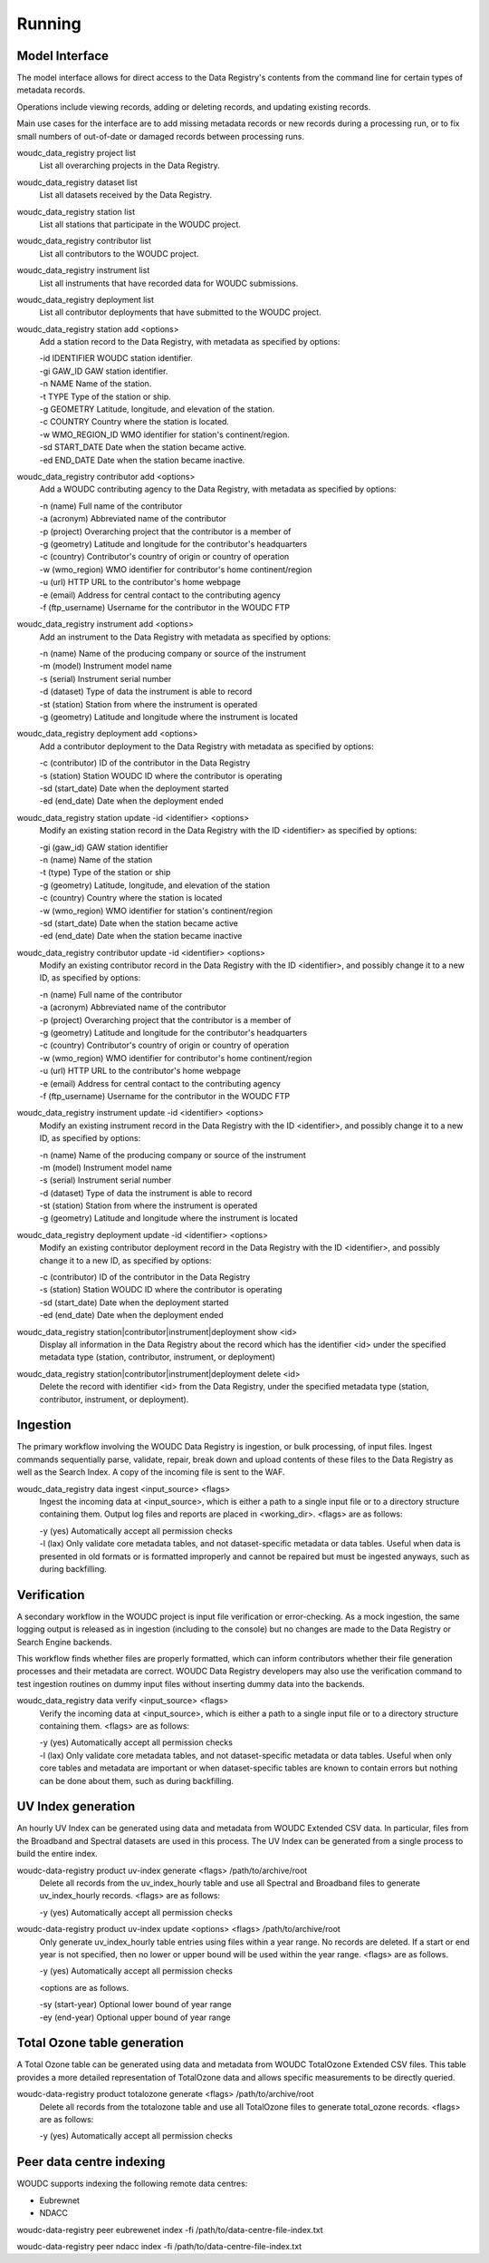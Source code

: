 .. _running:

Running
=======

---------------
Model Interface
---------------

The model interface allows for direct access to the Data Registry's contents
from the command line for certain types of metadata records.

Operations include viewing records, adding or deleting records, and updating
existing records.

Main use cases for the interface are to add missing metadata records or new
records during a processing run, or to fix small numbers of out-of-date
or damaged records between processing runs.

woudc_data_registry project list
    List all overarching projects in the Data Registry.

woudc_data_registry dataset list
    List all datasets received by the Data Registry.

woudc_data_registry station list
    List all stations that participate in the WOUDC project.

woudc_data_registry contributor list
    List all contributors to the WOUDC project.

woudc_data_registry instrument list
    List all instruments that have recorded data for WOUDC submissions.

woudc_data_registry deployment list
    List all contributor deployments that have submitted to the WOUDC project.

woudc_data_registry station add <options>
    Add a station record to the Data Registry, with metadata as specified by
    options:

    | -id IDENTIFIER      WOUDC station identifier.
    | -gi GAW_ID          GAW station identifier.
    | -n NAME             Name of the station.
    | -t TYPE             Type of the station or ship.
    | -g GEOMETRY         Latitude, longitude, and elevation of the station.
    | -c COUNTRY          Country where the station is located.
    | -w WMO_REGION_ID    WMO identifier for station's continent/region.
    | -sd START_DATE      Date when the station became active.
    | -ed END_DATE        Date when the station became inactive.

woudc_data_registry contributor add <options>
    Add a WOUDC contributing agency to the Data Registry, with metadata
    as specified by options:

    | -n (name) Full name of the contributor
    | -a (acronym) Abbreviated name of the contributor
    | -p (project) Overarching project that the contributor is a member of
    | -g (geometry) Latitude and longitude for the contributor's headquarters
    | -c (country) Contributor's country of origin or country of operation
    | -w (wmo_region) WMO identifier for contributor's home continent/region
    | -u (url) HTTP URL to the contributor's home webpage
    | -e (email) Address for central contact to the contributing agency
    | -f (ftp_username) Username for the contributor in the WOUDC FTP

woudc_data_registry instrument add <options>
    Add an instrument to the Data Registry with metadata as specified by
    options:

    | -n (name) Name of the producing company or source of the instrument
    | -m (model) Instrument model name
    | -s (serial) Instrument serial number
    | -d (dataset) Type of data the instrument is able to record
    | -st (station) Station from where the instrument is operated
    | -g (geometry) Latitude and longitude where the instrument is located

woudc_data_registry deployment add <options>
    Add a contributor deployment to the Data Registry with metadata as
    specified by options:

    | -c (contributor) ID of the contributor in the Data Registry
    | -s (station) Station WOUDC ID where the contributor is operating
    | -sd (start_date) Date when the deployment started
    | -ed (end_date) Date when the deployment ended

woudc_data_registry station update -id <identifier> <options>
    Modify an existing station record in the Data Registry with the ID
    <identifier> as specified by options:

    | -gi (gaw_id) GAW station identifier
    | -n (name) Name of the station
    | -t (type) Type of the station or ship
    | -g (geometry) Latitude, longitude, and elevation of the station
    | -c (country) Country where the station is located
    | -w (wmo_region) WMO identifier for station's continent/region
    | -sd (start_date) Date when the station became active
    | -ed (end_date) Date when the station became inactive

woudc_data_registry contributor update -id <identifier> <options>
    Modify an existing contributor record in the Data Registry with the ID
    <identifier>, and possibly change it to a new ID, as specified by options:

    | -n (name) Full name of the contributor
    | -a (acronym) Abbreviated name of the contributor
    | -p (project) Overarching project that the contributor is a member of
    | -g (geometry) Latitude and longitude for the contributor's headquarters
    | -c (country) Contributor's country of origin or country of operation
    | -w (wmo_region) WMO identifier for contributor's home continent/region
    | -u (url) HTTP URL to the contributor's home webpage
    | -e (email) Address for central contact to the contributing agency
    | -f (ftp_username) Username for the contributor in the WOUDC FTP

woudc_data_registry instrument update -id <identifier> <options>
    Modify an existing instrument record in the Data Registry with the ID
    <identifier>, and possibly change it to a new ID, as specified by options:

    | -n (name) Name of the producing company or source of the instrument
    | -m (model) Instrument model name
    | -s (serial) Instrument serial number
    | -d (dataset) Type of data the instrument is able to record
    | -st (station) Station from where the instrument is operated
    | -g (geometry) Latitude and longitude where the instrument is located

woudc_data_registry deployment update -id <identifier> <options>
    Modify an existing contributor deployment record in the Data Registry
    with the ID <identifier>, and possibly change it to a new ID, as
    specified by options:

    | -c (contributor) ID of the contributor in the Data Registry
    | -s (station) Station WOUDC ID where the contributor is operating
    | -sd (start_date) Date when the deployment started
    | -ed (end_date) Date when the deployment ended

woudc_data_registry station|contributor|instrument|deployment show <id>
    Display all information in the Data Registry about the record which has
    the identifier <id> under the specified metadata type (station,
    contributor, instrument, or deployment)

woudc_data_registry station|contributor|instrument|deployment delete <id>
    Delete the record with identifier <id> from the Data Registry, under the
    specified metadata type (station, contributor, instrument, or deployment).

---------
Ingestion
---------

The primary workflow involving the WOUDC Data Registry is ingestion, or bulk
processing, of input files. Ingest commands sequentially parse, validate,
repair, break down and upload contents of these files to the Data Registry
as well as the Search Index. A copy of the incoming file is sent to the WAF.

woudc_data_registry data ingest <input_source> <flags>
    Ingest the incoming data at <input_source>, which is either a path to a
    single input file or to a directory structure containing them. Output
    log files and reports are placed in <working_dir>. <flags> are
    as follows:

    | -y (yes) Automatically accept all permission checks
    | -l (lax) Only validate core metadata tables, and not dataset-specific
               metadata or data tables. Useful when data is presented in
               old formats or is formatted improperly and cannot be
               repaired but must be ingested anyways, such as
               during backfilling.

------------
Verification
------------

A secondary workflow in the WOUDC project is input file verification or
error-checking. As a mock ingestion, the same logging output is released as in
ingestion (including to the console) but no changes are made to the
Data Registry or Search Engine backends.

This workflow finds whether files are properly formatted, which can inform
contributors whether their file generation processes and their metadata are
correct. WOUDC Data Registry developers may also use the verification command
to test ingestion routines on dummy input files without inserting dummy data
into the backends.

woudc_data_registry data verify <input_source> <flags>
    Verify the incoming data at <input_source>, which is either a path to a
    single input file or to a directory structure containing them.
    <flags> are as follows:

    | -y (yes) Automatically accept all permission checks
    | -l (lax) Only validate core metadata tables, and not dataset-specific
               metadata or data tables. Useful when only core tables and
               metadata are important or when dataset-specific tables are
               known to contain errors but nothing can be done about them,
               such as during backfilling.

-------------------
UV Index generation
-------------------

An hourly UV Index can be generated using data and metadata from WOUDC Extended
CSV data. In particular, files from the Broadband and Spectral datasets are used
in this process. The UV Index can be generated from a single process to build the
entire index.

woudc-data-registry product uv-index generate <flags> /path/to/archive/root
    Delete all records from the uv_index_hourly table and use all Spectral
    and Broadband files to generate uv_index_hourly records. <flags> are as
    follows:
 
    | -y (yes) Automatically accept all permission checks

woudc-data-registry product uv-index update <options> <flags> /path/to/archive/root
    Only generate uv_index_hourly table entries using files within a year range.
    No records are deleted. If a start or end year is not specified, then no lower
    or upper bound will be used within the year range.
    <flags> are as follows.
    
    | -y (yes) Automatically accept all permission checks
    
    <options are as follows.

    | -sy (start-year) Optional lower bound of year range 
    | -ey (end-year) Optional upper bound of year range

-------------------
Total Ozone table generation
-------------------

A Total Ozone table can be generated using data and metadata from WOUDC TotalOzone
Extended CSV files. This table provides a more detailed representation of TotalOzone
data and allows specific measurements to be directly queried.

woudc-data-registry product totalozone generate <flags> /path/to/archive/root
    Delete all records from the totalozone table and use all TotalOzone files 
    to generate total_ozone records. <flags> are as
    follows:

    | -y (yes) Automatically accept all permission checks

-------------------------
Peer data centre indexing
-------------------------

WOUDC supports indexing the following remote data centres:

- Eubrewnet
- NDACC

woudc-data-registry peer eubrewenet index -fi /path/to/data-centre-file-index.txt

woudc-data-registry peer ndacc index -fi /path/to/data-centre-file-index.txt
